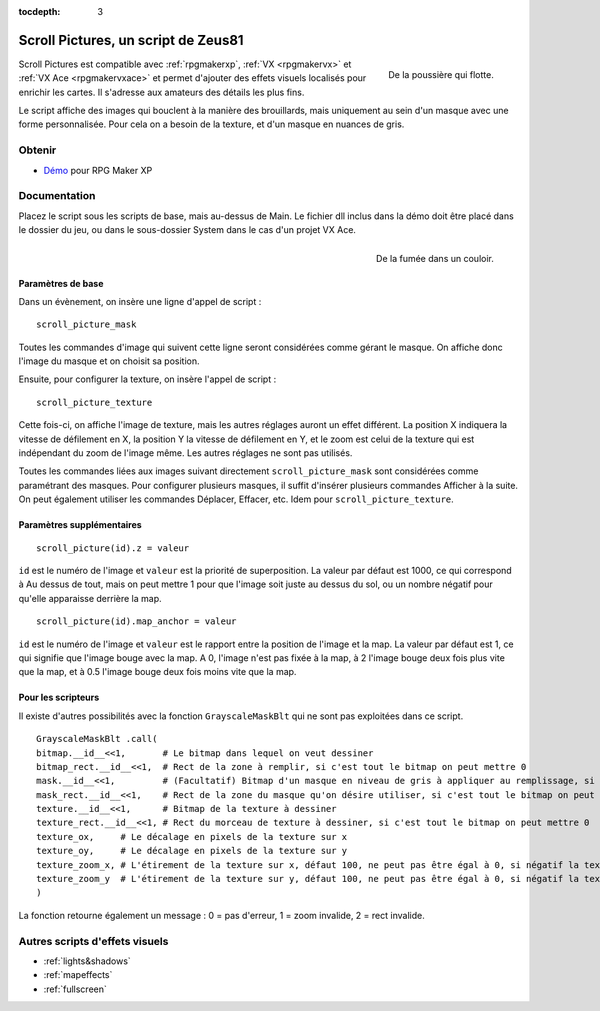 :tocdepth: 3

.. _scrollpictures:

Scroll Pictures, un script de Zeus81
================================

.. highlight:: ruby

.. figure:: http://img85.xooimage.com/files/3/2/3/0-34d49fa.gif
   :alt: Capture d'écran de RPG Maker XP
   :align: right

   De la poussière qui flotte.

Scroll Pictures est compatible avec :ref:`rpgmakerxp`, :ref:`VX <rpgmakervx>` et :ref:`VX Ace <rpgmakervxace>` et permet d'ajouter des effets visuels localisés pour enrichir les cartes. Il s'adresse aux amateurs des détails les plus fins.

Le script affiche des images qui bouclent à la manière des brouillards, mais uniquement au sein d'un masque avec une forme personnalisée. Pour cela on a besoin de la texture, et d'un masque en nuances de gris.

Obtenir
-------

* `Démo <https://drive.google.com/open?id=1Vrg02rYxrVUltGH0863y6OQZ1UAvWByo>`_ pour RPG Maker XP

Documentation
-------------

Placez le script sous les scripts de base, mais au-dessus de Main. Le fichier dll inclus dans la démo doit être placé dans le dossier du jeu, ou dans le sous-dossier System dans le cas d'un projet VX Ace.

.. figure:: http://img82.xooimage.com/files/8/d/a/1-34d4a03.gif
   :alt: Capture d'écran de RPG Maker XP
   :align: right

   De la fumée dans un couloir.

Paramètres de base
~~~~~~~~~~~~~~~~~~

Dans un évènement, on insère une ligne d'appel de script ::

    scroll_picture_mask

Toutes les commandes d'image qui suivent cette ligne seront considérées comme gérant le masque. On affiche donc l'image du masque et on choisit sa position.

Ensuite, pour configurer la texture, on insère l'appel de script ::

    scroll_picture_texture

Cette fois-ci, on affiche l'image de texture, mais les autres réglages auront un effet différent. La position X indiquera la vitesse de défilement en X, la position Y la vitesse de défilement en Y, et le zoom est celui de la texture qui est indépendant du zoom de l'image même. Les autres réglages ne sont pas utilisés.

Toutes les commandes liées aux images suivant directement ``scroll_picture_mask`` sont considérées comme paramétrant des masques. Pour configurer plusieurs masques, il suffit d'insérer plusieurs commandes Afficher à la suite. On peut également utiliser les commandes Déplacer, Effacer, etc. Idem pour ``scroll_picture_texture``.

Paramètres supplémentaires
~~~~~~~~~~~~~~~~~~~~~~~~~~

::

    scroll_picture(id).z = valeur

``id`` est le numéro de l'image et ``valeur`` est la priorité de superposition. La valeur par défaut est 1000, ce qui correspond à Au dessus de tout, mais on peut mettre 1 pour que l'image soit juste au dessus du sol, ou un nombre négatif pour qu'elle apparaisse derrière la map.

::

    scroll_picture(id).map_anchor = valeur

``id`` est le numéro de l'image et ``valeur`` est le rapport entre la position de l'image et la map. La valeur par défaut est 1, ce qui signifie que l'image bouge avec la map. A 0, l'image n'est pas fixée à la map, à 2 l'image bouge deux fois plus vite que la map, et à 0.5 l'image bouge deux fois moins vite que la map.

Pour les scripteurs
~~~~~~~~~~~~~~~~~~~

Il existe d'autres possibilités avec la fonction ``GrayscaleMaskBlt`` qui ne sont pas exploitées dans ce script.

::

    GrayscaleMaskBlt .call(
    bitmap.__id__<<1,       # Le bitmap dans lequel on veut dessiner
    bitmap_rect.__id__<<1,  # Rect de la zone à remplir, si c'est tout le bitmap on peut mettre 0
    mask.__id__<<1,         # (Facultatif) Bitmap d'un masque en niveau de gris à appliquer au remplissage, si la taille du masque est différente de celle du bitmap il est automatiquement étiré
    mask_rect.__id__<<1,    # Rect de la zone du masque qu'on désire utiliser, si c'est tout le bitmap on peut mettre 0
    texture.__id__<<1,      # Bitmap de la texture à dessiner
    texture_rect.__id__<<1, # Rect du morceau de texture à dessiner, si c'est tout le bitmap on peut mettre 0
    texture_ox,     # Le décalage en pixels de la texture sur x
    texture_oy,     # Le décalage en pixels de la texture sur y
    texture_zoom_x, # L'étirement de la texture sur x, défaut 100, ne peut pas être égal à 0, si négatif la texture est inversée sur x
    texture_zoom_y  # L'étirement de la texture sur y, défaut 100, ne peut pas être égal à 0, si négatif la texture est inversée sur y
    )

La fonction retourne également un message : 0 = pas d'erreur, 1 = zoom invalide, 2 = rect invalide.

Autres scripts d'effets visuels
-------------------------------

* :ref:`lights&shadows`
* :ref:`mapeffects`
* :ref:`fullscreen`
